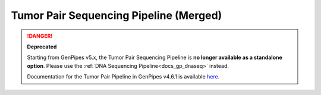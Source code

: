 .. _docs_gp_tumorpair:

.. spelling:word-list::

      ploidy
      sv
      fastpass
      vcf
      VCF
      CNV
      Koboldt
      Preprocess
      bp
      Ensembl
      vcfanno
      Kataegis
      Microsatellite
      
Tumor Pair Sequencing Pipeline (Merged)
=======================================

.. danger::

   **Deprecated**

   Starting from GenPipes v5.x, the Tumor Pair Sequencing Pipeline is **no longer available as a standalone option**. Please use the :ref:`DNA Sequencing Pipeline<docs_gp_dnaseq>` instead.

   Documentation for the Tumor Pair Pipeline in GenPipes v4.6.1 is available `here <https://genpipes.readthedocs.io/en/genpipes-v4.6.1/user_guide/pipelines/gp_tumourpair.html>`_.
